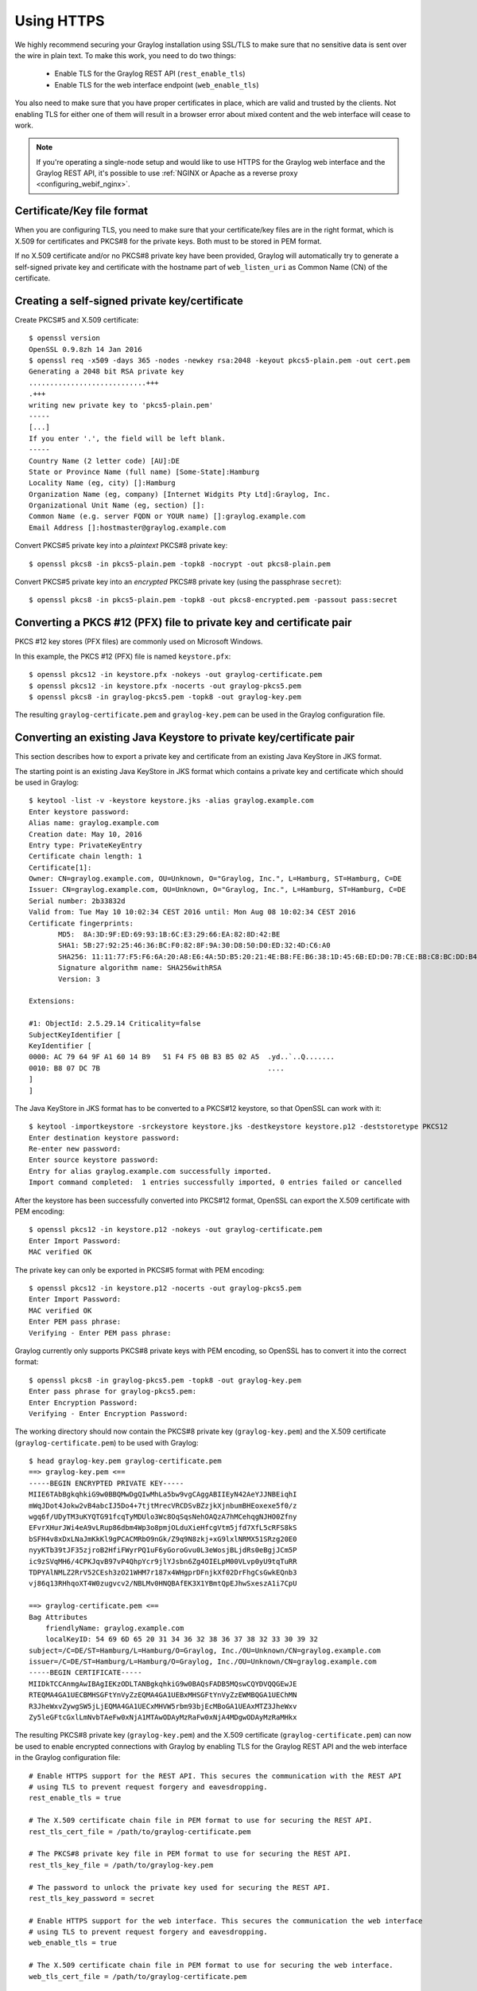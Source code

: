 .. _ssl_setup:
.. _tls_setup:
.. _https_setup:

***********
Using HTTPS
***********

We highly recommend securing your Graylog installation using SSL/TLS to make sure that no sensitive data is sent over the wire in plain text. To make this work, you need to do two things:

  - Enable TLS for the Graylog REST API (``rest_enable_tls``)
  - Enable TLS for the web interface endpoint (``web_enable_tls``)

You also need to make sure that you have proper certificates in place, which are valid and trusted by the clients. Not enabling TLS for either one of them will result in a browser error about mixed content and the web interface will cease to work.

.. note:: If you're operating a single-node setup and would like to use HTTPS for the Graylog web interface and the Graylog REST API, it's possible to use :ref:`NGINX or Apache as a reverse proxy <configuring_webif_nginx>`.


Certificate/Key file format
===========================

When you are configuring TLS, you need to make sure that your certificate/key files are in the right format, which is X.509 for certificates and PKCS#8 for the private keys. Both must to be stored in PEM format.

If no X.509 certificate and/or no PKCS#8 private key have been provided, Graylog will automatically try to generate a self-signed private key and certificate with the hostname part of ``web_listen_uri`` as Common Name (CN) of the certificate.

.. _creating-a-self-signed-private-key-certificate:

Creating a self-signed private key/certificate
==============================================

Create PKCS#5 and X.509 certificate::

  $ openssl version
  OpenSSL 0.9.8zh 14 Jan 2016
  $ openssl req -x509 -days 365 -nodes -newkey rsa:2048 -keyout pkcs5-plain.pem -out cert.pem
  Generating a 2048 bit RSA private key
  ............................+++
  .+++
  writing new private key to 'pkcs5-plain.pem'
  -----
  [...]
  If you enter '.', the field will be left blank.
  -----
  Country Name (2 letter code) [AU]:DE
  State or Province Name (full name) [Some-State]:Hamburg
  Locality Name (eg, city) []:Hamburg
  Organization Name (eg, company) [Internet Widgits Pty Ltd]:Graylog, Inc.
  Organizational Unit Name (eg, section) []:
  Common Name (e.g. server FQDN or YOUR name) []:graylog.example.com
  Email Address []:hostmaster@graylog.example.com


Convert PKCS#5 private key into a *plaintext* PKCS#8 private key::

  $ openssl pkcs8 -in pkcs5-plain.pem -topk8 -nocrypt -out pkcs8-plain.pem

Convert PKCS#5 private key into an *encrypted* PKCS#8 private key (using the passphrase ``secret``)::

  $ openssl pkcs8 -in pkcs5-plain.pem -topk8 -out pkcs8-encrypted.pem -passout pass:secret


Converting a PKCS #12 (PFX) file to private key and certificate pair
====================================================================

PKCS #12 key stores (PFX files) are commonly used on Microsoft Windows.

In this example, the PKCS #12 (PFX) file is named ``keystore.pfx``::

  $ openssl pkcs12 -in keystore.pfx -nokeys -out graylog-certificate.pem
  $ openssl pkcs12 -in keystore.pfx -nocerts -out graylog-pkcs5.pem
  $ openssl pkcs8 -in graylog-pkcs5.pem -topk8 -out graylog-key.pem

The resulting ``graylog-certificate.pem`` and ``graylog-key.pem`` can be used in the Graylog configuration file.


Converting an existing Java Keystore to private key/certificate pair
====================================================================

This section describes how to export a private key and certificate from an existing Java KeyStore in JKS format.

The starting point is an existing Java KeyStore in JKS format which contains a private key and certificate which should be used in Graylog::

  $ keytool -list -v -keystore keystore.jks -alias graylog.example.com
  Enter keystore password:
  Alias name: graylog.example.com
  Creation date: May 10, 2016
  Entry type: PrivateKeyEntry
  Certificate chain length: 1
  Certificate[1]:
  Owner: CN=graylog.example.com, OU=Unknown, O="Graylog, Inc.", L=Hamburg, ST=Hamburg, C=DE
  Issuer: CN=graylog.example.com, OU=Unknown, O="Graylog, Inc.", L=Hamburg, ST=Hamburg, C=DE
  Serial number: 2b33832d
  Valid from: Tue May 10 10:02:34 CEST 2016 until: Mon Aug 08 10:02:34 CEST 2016
  Certificate fingerprints:
  	 MD5:  8A:3D:9F:ED:69:93:1B:6C:E3:29:66:EA:82:8D:42:BE
  	 SHA1: 5B:27:92:25:46:36:BC:F0:82:8F:9A:30:D8:50:D0:ED:32:4D:C6:A0
  	 SHA256: 11:11:77:F5:F6:6A:20:A8:E6:4A:5D:B5:20:21:4E:B8:FE:B6:38:1D:45:6B:ED:D0:7B:CE:B8:C8:BC:DD:B4:FB
  	 Signature algorithm name: SHA256withRSA
  	 Version: 3

  Extensions:

  #1: ObjectId: 2.5.29.14 Criticality=false
  SubjectKeyIdentifier [
  KeyIdentifier [
  0000: AC 79 64 9F A1 60 14 B9   51 F4 F5 0B B3 B5 02 A5  .yd..`..Q.......
  0010: B8 07 DC 7B                                        ....
  ]
  ]

The Java KeyStore in JKS format has to be converted to a PKCS#12 keystore, so that OpenSSL can work with it::

  $ keytool -importkeystore -srckeystore keystore.jks -destkeystore keystore.p12 -deststoretype PKCS12
  Enter destination keystore password:
  Re-enter new password:
  Enter source keystore password:
  Entry for alias graylog.example.com successfully imported.
  Import command completed:  1 entries successfully imported, 0 entries failed or cancelled

After the keystore has been successfully converted into PKCS#12 format, OpenSSL can export the X.509 certificate with PEM encoding::

  $ openssl pkcs12 -in keystore.p12 -nokeys -out graylog-certificate.pem
  Enter Import Password:
  MAC verified OK

The private key can only be exported in PKCS#5 format with PEM encoding::

  $ openssl pkcs12 -in keystore.p12 -nocerts -out graylog-pkcs5.pem
  Enter Import Password:
  MAC verified OK
  Enter PEM pass phrase:
  Verifying - Enter PEM pass phrase:

Graylog currently only supports PKCS#8 private keys with PEM encoding, so OpenSSL has to convert it into the correct format::

  $ openssl pkcs8 -in graylog-pkcs5.pem -topk8 -out graylog-key.pem
  Enter pass phrase for graylog-pkcs5.pem:
  Enter Encryption Password:
  Verifying - Enter Encryption Password:

The working directory should now contain the PKCS#8 private key (``graylog-key.pem``) and the X.509 certificate (``graylog-certificate.pem``) to be used with Graylog::

  $ head graylog-key.pem graylog-certificate.pem
  ==> graylog-key.pem <==
  -----BEGIN ENCRYPTED PRIVATE KEY-----
  MIIE6TAbBgkqhkiG9w0BBQMwDgQIwMhLa5bw9vgCAggABIIEyN42AeYJJNBEiqhI
  mWqJDot4Jokw2vB4abcIJ5Do4+7tjtMrecVRCDSvBZzjkXjnbumBHEoxexe5f0/z
  wgq6f/UDyTM3uKYQTG91fcqTyMDUlo3Wc8OqSqsNehOAQzA7hMCehqgNJHO0Zfny
  EFvrXHurJWi4eA9vLRup86dbm4Wp3o8pmjOLduXieHfcgVtm5jfd7XfL5cRFS8kS
  bSFH4v8xDxLNaJmKkKl9gPCACMRbO9nGk/Z9q9N8zkj+xG9lxlNRMX51SRzg20E0
  nyyKTb39tJF35zjroB2HfiFWyrPQ1uF6yGoroGvu0L3eWosjBLjdRs0eBgjJCm5P
  ic9zSVqMH6/4CPKJqvB97vP4QhpYcr9jlYJsbn6Zg4OIELpM00VLvp0yU9tqTuRR
  TDPYAlNMLZ2RrV52CEsh3zO21WHM7r187x4WHgprDFnjkXf02DrFhgCsGwkEQnb3
  vj86q13RHhqoXT4W0zugvcv2/NBLMv0HNQBAfEK3X1YBmtQpEJhwSxeszA1i7CpU

  ==> graylog-certificate.pem <==
  Bag Attributes
      friendlyName: graylog.example.com
      localKeyID: 54 69 6D 65 20 31 34 36 32 38 36 37 38 32 33 30 39 32
  subject=/C=DE/ST=Hamburg/L=Hamburg/O=Graylog, Inc./OU=Unknown/CN=graylog.example.com
  issuer=/C=DE/ST=Hamburg/L=Hamburg/O=Graylog, Inc./OU=Unknown/CN=graylog.example.com
  -----BEGIN CERTIFICATE-----
  MIIDkTCCAnmgAwIBAgIEKzODLTANBgkqhkiG9w0BAQsFADB5MQswCQYDVQQGEwJE
  RTEQMA4GA1UECBMHSGFtYnVyZzEQMA4GA1UEBxMHSGFtYnVyZzEWMBQGA1UEChMN
  R3JheWxvZywgSW5jLjEQMA4GA1UECxMHVW5rbm93bjEcMBoGA1UEAxMTZ3JheWxv
  Zy5leGFtcGxlLmNvbTAeFw0xNjA1MTAwODAyMzRaFw0xNjA4MDgwODAyMzRaMHkx

The resulting PKCS#8 private key (``graylog-key.pem``) and the X.509 certificate (``graylog-certificate.pem``) can now be used to enable encrypted connections with Graylog by enabling TLS for the Graylog REST API and the web interface in the Graylog configuration file::

  # Enable HTTPS support for the REST API. This secures the communication with the REST API
  # using TLS to prevent request forgery and eavesdropping.
  rest_enable_tls = true

  # The X.509 certificate chain file in PEM format to use for securing the REST API.
  rest_tls_cert_file = /path/to/graylog-certificate.pem

  # The PKCS#8 private key file in PEM format to use for securing the REST API.
  rest_tls_key_file = /path/to/graylog-key.pem

  # The password to unlock the private key used for securing the REST API.
  rest_tls_key_password = secret

  # Enable HTTPS support for the web interface. This secures the communication the web interface
  # using TLS to prevent request forgery and eavesdropping.
  web_enable_tls = true

  # The X.509 certificate chain file in PEM format to use for securing the web interface.
  web_tls_cert_file = /path/to/graylog-certificate.pem

  # The PKCS#8 private key file in PEM format to use for securing the web interface.
  web_tls_key_file = /path/to/graylog-key.pem

  # The password to unlock the private key used for securing the web interface.
  web_tls_key_password = secret


Sample files
============

This section show the difference between following private key formats with samples.

PKCS#5 plain private key::

  -----BEGIN RSA PRIVATE KEY-----
  MIIBOwIBAAJBANxtmQ1Kccdp7HBNt8zgTai48Vv617bj4SnhkcMN99sCQ2Naj/sp
  [...]
  NiCYNLiCawBbpZnYw/ztPVACK4EwOpUy+u19cMB0JA==
  -----END RSA PRIVATE KEY-----

PKCS#8 plain private key::

  -----BEGIN PRIVATE KEY-----
  MIIBVAIBADANBgkqhkiG9w0BAQEFAASCAT4wggE6AgEAAkEA6GZN0rQFKRIVaPOz
  [...]
  LaLGdd9G63kLg85eldSy55uIAXsvqQIgfSYaliVtSbAgyx1Yfs3hJ+CTpNKzTNv/
  Fx80EltYV6k=
  -----END PRIVATE KEY-----

PKCS#5 encrypted private key::

  -----BEGIN RSA PRIVATE KEY-----
  Proc-Type: 4,ENCRYPTED
  DEK-Info: DES-EDE3-CBC,E83B4019057F55E9

  iIPs59nQn4RSd7ppch9/vNE7PfRSHLoQFmaAjaF0DxjV9oucznUjJq2gphAB2E2H
  [...]
  y5IT1MZPgN3LNkVSsLPWKo08uFZQdfu0JTKcn7NPyRc=
  -----END RSA PRIVATE KEY-----

PKCS#8 encrypted private key::

  -----BEGIN ENCRYPTED PRIVATE KEY-----
  MIIBpjBABgkqhkiG9w0BBQ0wMzAbBgkqhkiG9w0BBQwwDgQIU9Y9p2EfWucCAggA
  [...]
  IjsZNp6zmlqf/RXnETsJjGd0TXRWaEdu+XOOyVyPskX2177X9DUJoD31
  -----END ENCRYPTED PRIVATE KEY-----


Adding a self-signed certificate to the JVM trust store
=======================================================

Graylog nodes inside a cluster need to communicate with each other using the Graylog REST API. When using HTTPS for the Graylog REST API, the X.509 certificate must be *trusted* by the JVM trust store (similar to the trusted CA bundle in an operating system), otherwise communication will fail.

.. important:: If you are using different X.509 certificates for each Graylog node, you have to add *all of them* into the JVM trust store of each Graylog node.

The default trust store of an installed Java runtime environment can be found at ``$JAVA_HOME/jre/lib/security/cacerts``. In order not to "pollute" the official trust store, we make a copy of it which we will use with Graylog instead::

  $ cp -a "${JAVA_HOME}/jre/lib/security/cacerts" /path/to/cacerts.jks

After the original key store file has been copied, we can add the self-signed certificate (``cert.pem``, see :ref:`creating-a-self-signed-private-key-certificate`) to the key store (the default password is ``changeit``)::

  $ keytool -importcert -keystore /path/to/cacerts.jks -storepass changeit -alias graylog-self-signed -file cert.pem
  Owner: CN=graylog.example.com, O="Graylog, Inc.", L=Hamburg, ST=Hamburg, C=DE
  Issuer: CN=graylog.example.com, O="Graylog, Inc.", L=Hamburg, ST=Hamburg, C=DE
  Serial number: 8c80134cee556734
  Valid from: Tue Jun 14 16:38:17 CEST 2016 until: Wed Jun 14 16:38:17 CEST 2017
  Certificate fingerprints:
  	 MD5:  69:D1:B3:01:46:0D:E9:45:FB:C6:6C:69:EA:38:ED:3E
  	 SHA1: F0:64:D0:1B:3B:6B:C8:01:D5:4D:33:36:87:F0:FB:10:E1:36:21:9E
  	 SHA256: F7:F2:73:3D:86:DC:10:22:1D:14:B8:5D:66:B4:EB:48:FD:3D:74:89:EC:C4:DF:D0:D2:EC:F8:5D:78:49:E7:2F
  	 Signature algorithm name: SHA1withRSA
  	 Version: 3
  
  Extensions:
  
  [Other details about the certificate...]
  
  Trust this certificate? [no]:  yes
  Certificate was added to keystore

To verify that the self-signed certificate has indeed been added, it can be listed with the following command::

  $ keytool -keystore /path/to/cacerts.jks -storepass changeit -list | grep graylog-self-signed -A1
  graylog-self-signed, Jun 14, 2016, trustedCertEntry,
  Certificate fingerprint (SHA1): F0:64:D0:1B:3B:6B:C8:01:D5:4D:33:36:87:F0:FB:10:E1:36:21:9E

The printed certificate fingerprint (SHA1) should match the one printed when importing the self-signed certificate.

In order for the JVM to pick up the new trust store, it has to be started with the JVM parameter ``-Djavax.net.ssl.trustStore=/path/to/cacerts.jks``. If you've been using another password to encrypt the JVM trust store than the default ``changeit``, you additionally have to set the JVM parameter ``-Djavax.net.ssl.trustStorePassword=secret``.

Most start and init scripts for Graylog provide a ``JAVA_OPTS`` variable which can be used to pass the ``javax.net.ssl.trustStore`` and (optionally) ``javax.net.ssl.trustStorePassword`` system properties.


Disabling specific TLS ciphers and algorithms
=============================================

Since `Java 7u76 <http://www.oracle.com/technetwork/java/javase/7u76-relnotes-2389087.html>`_ it is possible to disable specific TLS algorithms and ciphers for secure connections.

In order to disable specific TLS algorithms and ciphers, you need to provide a properties file with a list of disabled algorithms and ciphers. Take a look at the example `security.properties <https://github.com/Graylog2/graylog2-server/blob/2.2/misc/security.properties>`__ in the Graylog source repository.

For example, if you want to disable all algorithms except for TLS 1.2, the properties file has to contain the following line::

  jdk.tls.disabledAlgorithms=SSLv2Hello, SSLv3, TLSv1, TLSv1.1

If additionally you want to disable DSA/RSA key sizes lower than 2048 bits and EC key sizes lower than 160 bits, the properties file has to contain the following line::

  jdk.tls.disabledAlgorithms=SSLv2Hello, SSLv3, TLSv1, TLSv1.1, EC keySize < 160, RSA keySize < 2048, DSA keySize < 2048

To load the properties file into a JVM, you have to pass it to Java using the ``java.security.properties`` system property::

  java -Djava.security.properties=/path/to/security.properties -jar /path/to/graylog.jar server

Most start and init scripts for Graylog provide a ``JAVA_OPTS`` variable which can be used to pass the ``java.security.properties`` system property.

Further reading
---------------

* https://docs.oracle.com/javase/8/docs/technotes/guides/security/jsse/JSSERefGuide.html#DisabledAlgorithms
* http://www.oracle.com/technetwork/java/javase/7u76-relnotes-2389087.html
* http://bugs.java.com/bugdatabase/view_bug.do?bug_id=7133344
* https://tersesystems.com/2014/01/13/fixing-the-most-dangerous-code-in-the-world/

